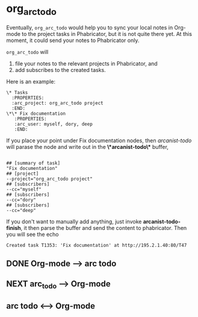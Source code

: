 * org_arc_todo

Eventually, =org_arc_todo= would help you to sync your local notes in
Org-mode to the project tasks in Phabricator, but it is not quite
there yet. At this moment, it could send your notes to Phabricator
only.

=org_arc_todo= will

1. file your notes to the relevant projects in Phabricator, and
2. add subscribes to the created tasks.

Here is an example: 

#+begin_example
\* Tasks
  :PROPERTIES:
  :arc_project: org_arc_todo project
  :END:
\*\* Fix documentation
   :PROPERTIES:
   :arc_user: myself, dory, deep
   :END:
#+end_example

If you place your point under Fix documentation nodes, then
/arcanist-todo/ will parase the node and write out in the
*\*arcanist-todo\** buffer, 

#+begin_example

## [summary of task]
"Fix documentation"
## [project]
--project="org_arc_todo project"
## [subscribers]
--cc="myself"
## [subscribers]
--cc="dory"
## [subscribers]
--cc="deep"
#+end_example

If you don't want to manually add anything, just invoke
*arcanist-todo-finish*, it then parse the buffer and send the content
to phabricator. Then you will see the echo 

#+begin_example
Created task T1353: 'Fix documentation' at http://195.2.1.40:80/T47
#+end_example


** DONE Org-mode --> arc todo

   
** NEXT arc_todo --> Org-mode

** arc todo <--> Org-mode
   
